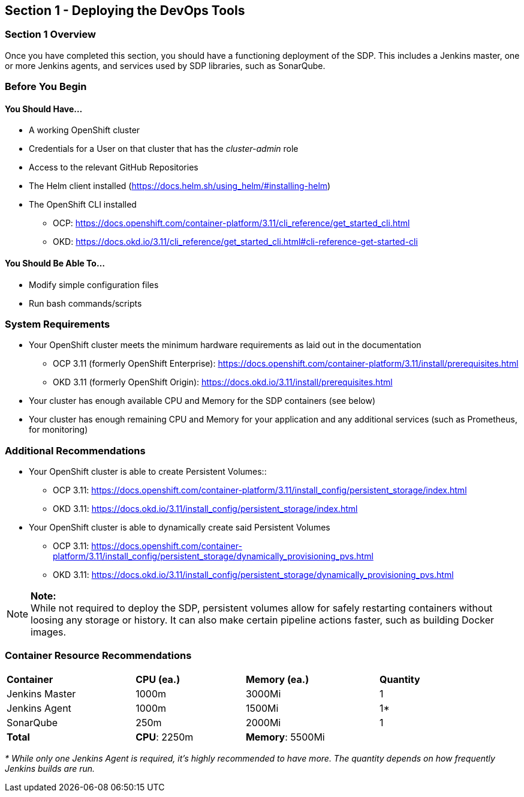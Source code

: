 == Section 1 - Deploying the DevOps Tools

=== Section 1 Overview

Once you have completed this section, you should have a functioning
deployment of the SDP. This includes a Jenkins master, one or more
Jenkins agents, and services used by SDP libraries, such as SonarQube.

=== Before You Begin

==== You Should Have...

* A working OpenShift cluster
* Credentials for a User on that cluster that has the _cluster-admin_
role
* Access to the relevant GitHub Repositories
* The Helm client installed
(https://docs.helm.sh/using_helm/#installing-helm)
* The OpenShift CLI installed
+

** OCP:
https://docs.openshift.com/container-platform/3.11/cli_reference/get_started_cli.html
** OKD:
https://docs.okd.io/3.11/cli_reference/get_started_cli.html#cli-reference-get-started-cli


==== You Should Be Able To...

* Modify simple configuration files
* Run bash commands/scripts

=== System Requirements

* Your OpenShift cluster meets the minimum hardware requirements as laid
out in the documentation
** OCP 3.11 (formerly OpenShift Enterprise):
https://docs.openshift.com/container-platform/3.11/install/prerequisites.html
** OKD 3.11 (formerly OpenShift Origin):
https://docs.okd.io/3.11/install/prerequisites.html
* Your cluster has enough available CPU and Memory for the SDP
containers (see below)
* Your cluster has enough remaining CPU and Memory for your application
and any additional services (such as Prometheus, for monitoring)

=== Additional Recommendations

* Your OpenShift cluster is able to create Persistent Volumes::
  ** OCP 3.11:
  https://docs.openshift.com/container-platform/3.11/install_config/persistent_storage/index.html
  ** OKD 3.11:
  https://docs.okd.io/3.11/install_config/persistent_storage/index.html

* Your OpenShift cluster is able to dynamically create said Persistent Volumes
  ** OCP 3.11:
  https://docs.openshift.com/container-platform/3.11/install_config/persistent_storage/dynamically_provisioning_pvs.html
  ** OKD 3.11:
  https://docs.okd.io/3.11/install_config/persistent_storage/dynamically_provisioning_pvs.html

[NOTE]
.*Note:*
While not required to deploy the SDP, persistent volumes allow for
safely restarting containers without loosing any storage or history. It
can also make certain pipeline actions faster, such as building Docker
images.


=== Container Resource Recommendations

[width="93%",cols="27%,23%,28%,22%",]
|===
a|

*Container*


|*CPU (ea.)* |*Memory (ea.)* |*Quantity*
|Jenkins Master |1000m |3000Mi |1
|Jenkins Agent |1000m |1500Mi |1*
|SonarQube |250m |2000Mi |1
|*Total* |*CPU*: 2250m |*Memory*: 5500Mi|
|===

_* While only one Jenkins Agent is required, it's highly recommended to
have more. The quantity depends on how frequently Jenkins builds are
run._
